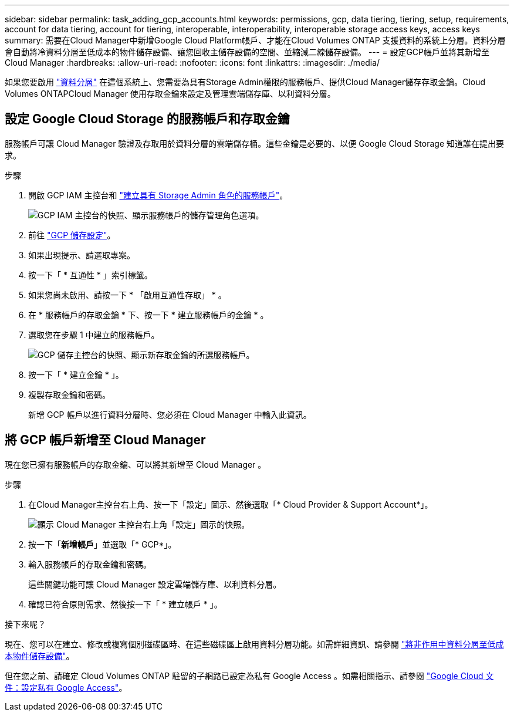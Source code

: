 ---
sidebar: sidebar 
permalink: task_adding_gcp_accounts.html 
keywords: permissions, gcp, data tiering, tiering, setup, requirements, account for data tiering, account for tiering, interoperable, interoperability, interoperable storage access keys, access keys 
summary: 需要在Cloud Manager中新增Google Cloud Platform帳戶、才能在Cloud Volumes ONTAP 支援資料的系統上分層。資料分層會自動將冷資料分層至低成本的物件儲存設備、讓您回收主儲存設備的空間、並縮減二線儲存設備。 
---
= 設定GCP帳戶並將其新增至Cloud Manager
:hardbreaks:
:allow-uri-read: 
:nofooter: 
:icons: font
:linkattrs: 
:imagesdir: ./media/


[role="lead"]
如果您要啟用 link:concept_data_tiering.html["資料分層"] 在這個系統上、您需要為具有Storage Admin權限的服務帳戶、提供Cloud Manager儲存存取金鑰。Cloud Volumes ONTAPCloud Manager 使用存取金鑰來設定及管理雲端儲存庫、以利資料分層。



== 設定 Google Cloud Storage 的服務帳戶和存取金鑰

服務帳戶可讓 Cloud Manager 驗證及存取用於資料分層的雲端儲存桶。這些金鑰是必要的、以便 Google Cloud Storage 知道誰在提出要求。

.步驟
. 開啟 GCP IAM 主控台和 https://cloud.google.com/iam/docs/creating-custom-roles#creating_a_custom_role["建立具有 Storage Admin 角色的服務帳戶"^]。
+
image:screenshot_gcp_service_account_role.gif["GCP IAM 主控台的快照、顯示服務帳戶的儲存管理角色選項。"]

. 前往 https://console.cloud.google.com/storage/settings["GCP 儲存設定"^]。
. 如果出現提示、請選取專案。
. 按一下「 * 互通性 * 」索引標籤。
. 如果您尚未啟用、請按一下 * 「啟用互通性存取」 * 。
. 在 * 服務帳戶的存取金鑰 * 下、按一下 * 建立服務帳戶的金鑰 * 。
. 選取您在步驟 1 中建立的服務帳戶。
+
image:screenshot_gcp_access_key.gif["GCP 儲存主控台的快照、顯示新存取金鑰的所選服務帳戶。"]

. 按一下「 * 建立金鑰 * 」。
. 複製存取金鑰和密碼。
+
新增 GCP 帳戶以進行資料分層時、您必須在 Cloud Manager 中輸入此資訊。





== 將 GCP 帳戶新增至 Cloud Manager

現在您已擁有服務帳戶的存取金鑰、可以將其新增至 Cloud Manager 。

.步驟
. 在Cloud Manager主控台右上角、按一下「設定」圖示、然後選取「* Cloud Provider & Support Account*」。
+
image:screenshot_settings_icon.gif["顯示 Cloud Manager 主控台右上角「設定」圖示的快照。"]

. 按一下「*新增帳戶*」並選取「* GCP*」。
. 輸入服務帳戶的存取金鑰和密碼。
+
這些關鍵功能可讓 Cloud Manager 設定雲端儲存庫、以利資料分層。

. 確認已符合原則需求、然後按一下「 * 建立帳戶 * 」。


.接下來呢？
現在、您可以在建立、修改或複寫個別磁碟區時、在這些磁碟區上啟用資料分層功能。如需詳細資訊、請參閱 link:task_tiering.html["將非作用中資料分層至低成本物件儲存設備"]。

但在您之前、請確定 Cloud Volumes ONTAP 駐留的子網路已設定為私有 Google Access 。如需相關指示、請參閱 https://cloud.google.com/vpc/docs/configure-private-google-access["Google Cloud 文件：設定私有 Google Access"^]。

